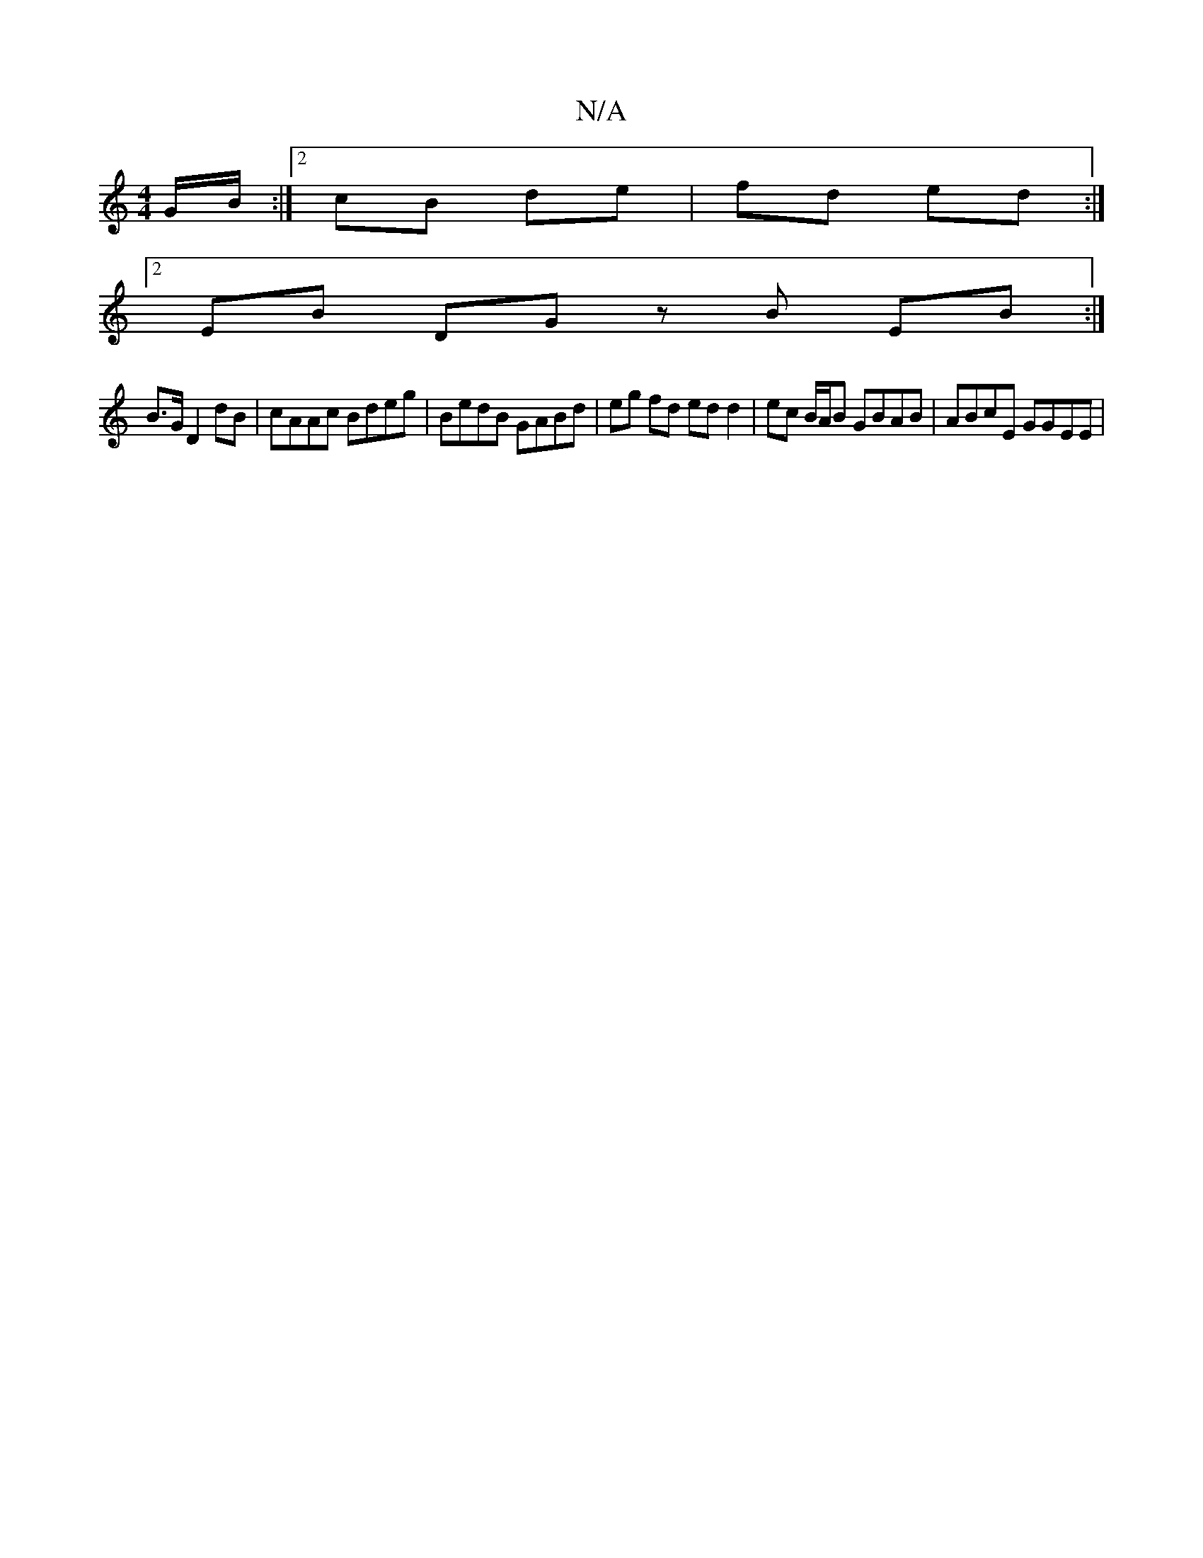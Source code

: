 X:1
T:N/A
M:4/4
R:N/A
K:Cmajor
 :|
G/B/:|2 cB- de | fd ed :|
[2 EB DG zB EB :|
B>G D2dB | cAAc Bdeg | BedB GABd | eg fd ed d2 | ec B/A/B GBAB | ABcE GGEE |

|:DEFA BAcc|
B2Ad BAFG|ABBA ~G3A|BB (3BcB AB (3ded |
bagf ~g2 | b2 af | gf